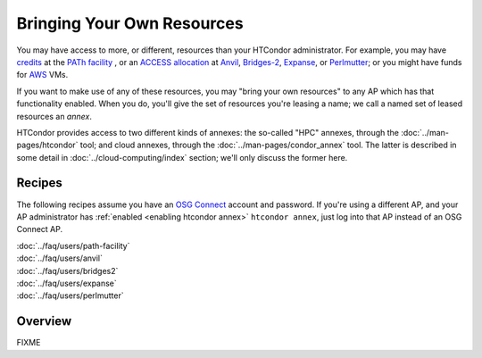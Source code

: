 Bringing Your Own Resources
---------------------------

You may have access to more, or different, resources than your HTCondor
administrator.  For example, you may have
`credits <https://path-cc.io/services/credit-accounts/>`_
at the
`PATh facility <https://path-cc.io/facility/index.html>`_
, or an
`ACCESS allocation <https://allocations.access-ci.org/>`_
at
`Anvil <https://www.rcac.purdue.edu/compute/anvil>`_,
`Bridges-2 <https://www.psc.edu/resources/bridges-2/>`_,
`Expanse <https://www.sdsc.edu/services/hpc/expanse/>`_,
or
`Perlmutter <https://docs.nersc.gov/systems/perlmutter/>`_;
or you might have funds for
`AWS <https://aws.amazon.com>`_
VMs.

If you want to make use of any of these resources, you may "bring your own
resources" to any AP which has that functionality enabled.  When you do,
you'll give the set of resources you're leasing a name; we call a named
set of leased resources an *annex*.

HTCondor provides access to two different kinds of annexes:
the so-called "HPC" annexes, through the
:doc:`../man-pages/htcondor`
tool; and cloud annexes, through the
:doc:`../man-pages/condor_annex`
tool.  The latter is described in some detail in
:doc:`../cloud-computing/index`
section; we'll only discuss the former here.

Recipes
'''''''

The following recipes assume you have an
`OSG Connect <https://www.osgconnect.net/>`_
account and password.  If you're using a different AP,
and your AP administrator has
:ref:`enabled <enabling htcondor annex>`
``htcondor annex``, just log into that AP instead of an OSG Connect AP.

| :doc:`../faq/users/path-facility`
| :doc:`../faq/users/anvil`
| :doc:`../faq/users/bridges2`
| :doc:`../faq/users/expanse`
| :doc:`../faq/users/perlmutter`

Overview
''''''''

FIXME
